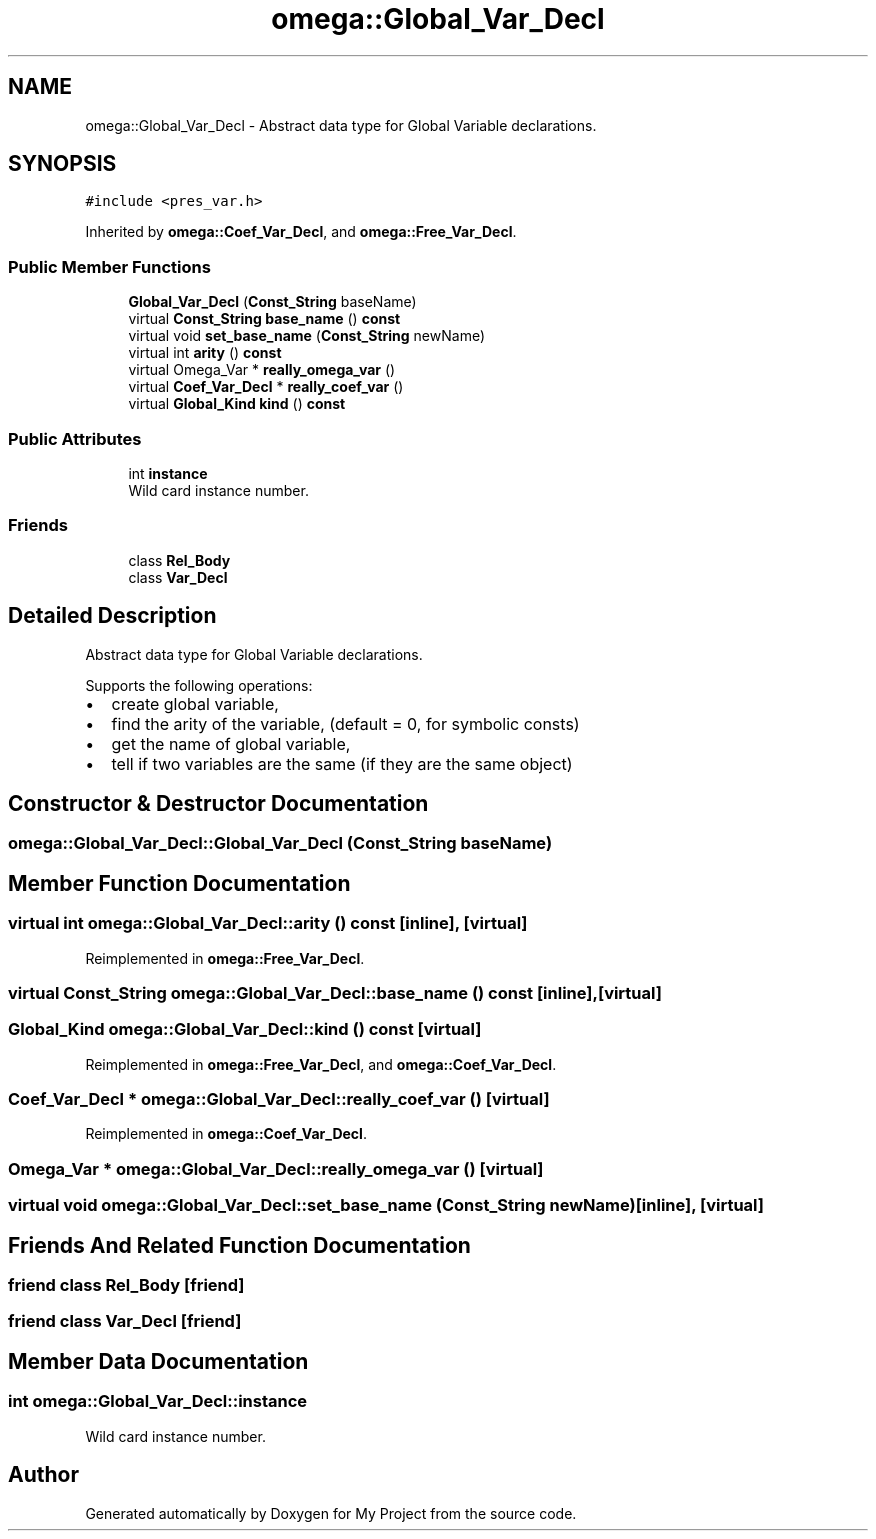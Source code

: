 .TH "omega::Global_Var_Decl" 3 "Sun Jul 12 2020" "My Project" \" -*- nroff -*-
.ad l
.nh
.SH NAME
omega::Global_Var_Decl \- Abstract data type for Global Variable declarations\&.  

.SH SYNOPSIS
.br
.PP
.PP
\fC#include <pres_var\&.h>\fP
.PP
Inherited by \fBomega::Coef_Var_Decl\fP, and \fBomega::Free_Var_Decl\fP\&.
.SS "Public Member Functions"

.in +1c
.ti -1c
.RI "\fBGlobal_Var_Decl\fP (\fBConst_String\fP baseName)"
.br
.ti -1c
.RI "virtual \fBConst_String\fP \fBbase_name\fP () \fBconst\fP"
.br
.ti -1c
.RI "virtual void \fBset_base_name\fP (\fBConst_String\fP newName)"
.br
.ti -1c
.RI "virtual int \fBarity\fP () \fBconst\fP"
.br
.ti -1c
.RI "virtual Omega_Var * \fBreally_omega_var\fP ()"
.br
.ti -1c
.RI "virtual \fBCoef_Var_Decl\fP * \fBreally_coef_var\fP ()"
.br
.ti -1c
.RI "virtual \fBGlobal_Kind\fP \fBkind\fP () \fBconst\fP"
.br
.in -1c
.SS "Public Attributes"

.in +1c
.ti -1c
.RI "int \fBinstance\fP"
.br
.RI "Wild card instance number\&. "
.in -1c
.SS "Friends"

.in +1c
.ti -1c
.RI "class \fBRel_Body\fP"
.br
.ti -1c
.RI "class \fBVar_Decl\fP"
.br
.in -1c
.SH "Detailed Description"
.PP 
Abstract data type for Global Variable declarations\&. 

Supports the following operations:
.IP "\(bu" 2
create global variable,
.IP "\(bu" 2
find the arity of the variable, (default = 0, for symbolic consts)
.IP "\(bu" 2
get the name of global variable,
.IP "\(bu" 2
tell if two variables are the same (if they are the same object) 
.PP

.SH "Constructor & Destructor Documentation"
.PP 
.SS "omega::Global_Var_Decl::Global_Var_Decl (\fBConst_String\fP baseName)"

.SH "Member Function Documentation"
.PP 
.SS "virtual int omega::Global_Var_Decl::arity () const\fC [inline]\fP, \fC [virtual]\fP"

.PP
Reimplemented in \fBomega::Free_Var_Decl\fP\&.
.SS "virtual \fBConst_String\fP omega::Global_Var_Decl::base_name () const\fC [inline]\fP, \fC [virtual]\fP"

.SS "\fBGlobal_Kind\fP omega::Global_Var_Decl::kind () const\fC [virtual]\fP"

.PP
Reimplemented in \fBomega::Free_Var_Decl\fP, and \fBomega::Coef_Var_Decl\fP\&.
.SS "\fBCoef_Var_Decl\fP * omega::Global_Var_Decl::really_coef_var ()\fC [virtual]\fP"

.PP
Reimplemented in \fBomega::Coef_Var_Decl\fP\&.
.SS "Omega_Var * omega::Global_Var_Decl::really_omega_var ()\fC [virtual]\fP"

.SS "virtual void omega::Global_Var_Decl::set_base_name (\fBConst_String\fP newName)\fC [inline]\fP, \fC [virtual]\fP"

.SH "Friends And Related Function Documentation"
.PP 
.SS "friend class \fBRel_Body\fP\fC [friend]\fP"

.SS "friend class \fBVar_Decl\fP\fC [friend]\fP"

.SH "Member Data Documentation"
.PP 
.SS "int omega::Global_Var_Decl::instance"

.PP
Wild card instance number\&. 

.SH "Author"
.PP 
Generated automatically by Doxygen for My Project from the source code\&.
